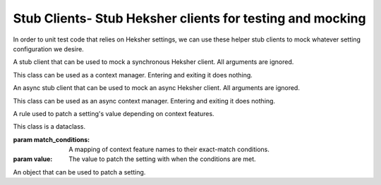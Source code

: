 Stub Clients- Stub Heksher clients for testing and mocking
----------------------------------------------------------------

In order to unit test code that relies on Heksher settings, we can use these helper stub clients to mock whatever
setting configuration we desire.

.. code-block::
    :caption: Code we want to test

    from heksher.settings import Setting

    background_color = Setting('background_color', str, default_value='blue',
                                configurable_features=['theme'])

    def foreground_color(theme: str):
        """
        Return a color that is inverse to the current background color
        """
        back_rgb = color_name_to_rgb(background_color.get(theme=theme))
        fore_rgb = (255 - back_rgb[0], 255 - back_rgb[1], 255 - back_rgb[2])
        return color_rgb_to_name(fore_rgb)

.. code-block::
    :caption: How to test the above code in pytest with a stub client in pytest
    :emphasize-lines: 7, 11-12, 16-19

    from pytest import fixture
    from heksher.clients.stub import SyncStubClient, Rule
    from my_module import background_color, foreground_color

    @fixture
    def stub_client():
        with SyncStubClient() as stub_client:
            yield stub_client

    def test_foreground_color(stub_client, monkeypatch):
        # will ensure that background_color.get() will return 'red'
        monkeypatch.setattr(stub_client[background_color], 'rules', 'red')
        assert foreground_color("any_theme") == 'cyan'

    def test_foreground_color_by_theme(stub_client, monkeypatch):
        monkeypatch.setattr(stub_client[background_color], 'rules', [
                Rule({'theme': 'dark'}, 'black'),
                Rule({'theme': 'light'}, 'white'),
        ])
        assert foreground_color("dark") == 'white'
        assert foreground_color("white") == 'black'
        assert foreground_color("dracula") == 'yellow'  # default is still blue

.. module:: clients.stub

.. class:: SyncStubHeksherClient(*args, **kwargs)

    A stub client that can be used to mock a synchronous Heksher client. All arguments are ignored.

    This class can be used as a context manager. Entering and exiting it does nothing.

    .. method:: __getitem__(setting : setting.Setting[T])->SettingPatcher[T]

        Get a SettingPatcher that can be used to patch the given setting.

    .. method:: patch(setting : setting.Setting, value: T | collections.abc.Collection[Rule[T]])

        Patch the given setting with the given value.

        .. note::

            Using the :meth:`patcher method <__getitem__>` is preferred.

        :param setting: The setting to patch
        :param value: The value to patch it with, or a collection of rules to patch it with. If rules are given, they
            must all address exactly the same context features in exactly the same order.
        :return: A context manager that will restore the setting to its original value when exiting

    .. attribute:: reload

        A :class:`~unittest.mock.MagicMock` object that mocks the :meth:`~ThreadHeksherClient.reload` method.

    .. attribute:: close

        A :class:`~unittest.mock.MagicMock` object that mocks the :meth:`~ThreadHeksherClient.close` method.

    .. attribute:: ping

        A :class:`~unittest.mock.MagicMock` object that mocks the :meth:`~ThreadHeksherClient.ping` method.

.. class:: AsyncStubHeksherClient(*args, **kwargs)

    An async stub client that can be used to mock an async Heksher client. All arguments are ignored.

    This class can be used as an async context manager. Entering and exiting it does nothing.

    .. method:: __getitem__(setting : setting.Setting[T])->SettingPatcher[T]

        Get a SettingPatcher that can be used to patch the given setting.

    .. method:: patch(setting : setting.Setting, value: T | collections.abc.Collection[Rule[T]])

        Patch the given setting with the given value.

        .. note::

            Using the :meth:`patcher method <__getitem__>` is preferred.

        :param setting: The setting to patch
        :param value: The value to patch it with, or a collection of rules to patch it with.
        :return: A context manager that will restore the setting to its original value when exiting

    .. attribute:: reload

        A :class:`~unittest.mock.AsyncMock` object that mocks the :meth:`~AsyncHeksherClient.reload` method.

    .. attribute:: close

        A :class:`~unittest.mock.AsyncMock` object that mocks the :meth:`~AsyncHeksherClient.close` method.

    .. attribute:: ping

        A :class:`~unittest.mock.AsyncMock` object that mocks the :meth:`~AsyncHeksherClient.ping` method.

.. class:: Rule(match_conditions: collections.abc.Mapping[str, str], value: T)

    A rule used to patch a setting's value depending on context features.

    This class is a dataclass.

    :param match_conditions: A mapping of context feature names to their exact-match conditions.
    :param value: The value to patch the setting with when the conditions are met.

.. class:: SettingPatcher(...)

    An object that can be used to patch a setting.

    .. property:: rules

        Set to this property either a single value, or a collection of :class:`Rules <Rule>`.

        This property can be used to temporarily patch the setting with patchers like :class:`unittest.mock.patch` or
        pytest's `monkeypatch <https://docs.pytest.org/en/latest/how-to/monkeypatch.html>`_ fixture.